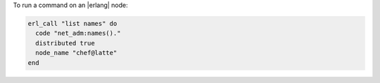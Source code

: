 .. This is an included how-to. 

To run a command on an |erlang| node:

.. code-block:: ruby

   erl_call "list names" do
     code "net_adm:names()."
     distributed true
     node_name "chef@latte"
   end

